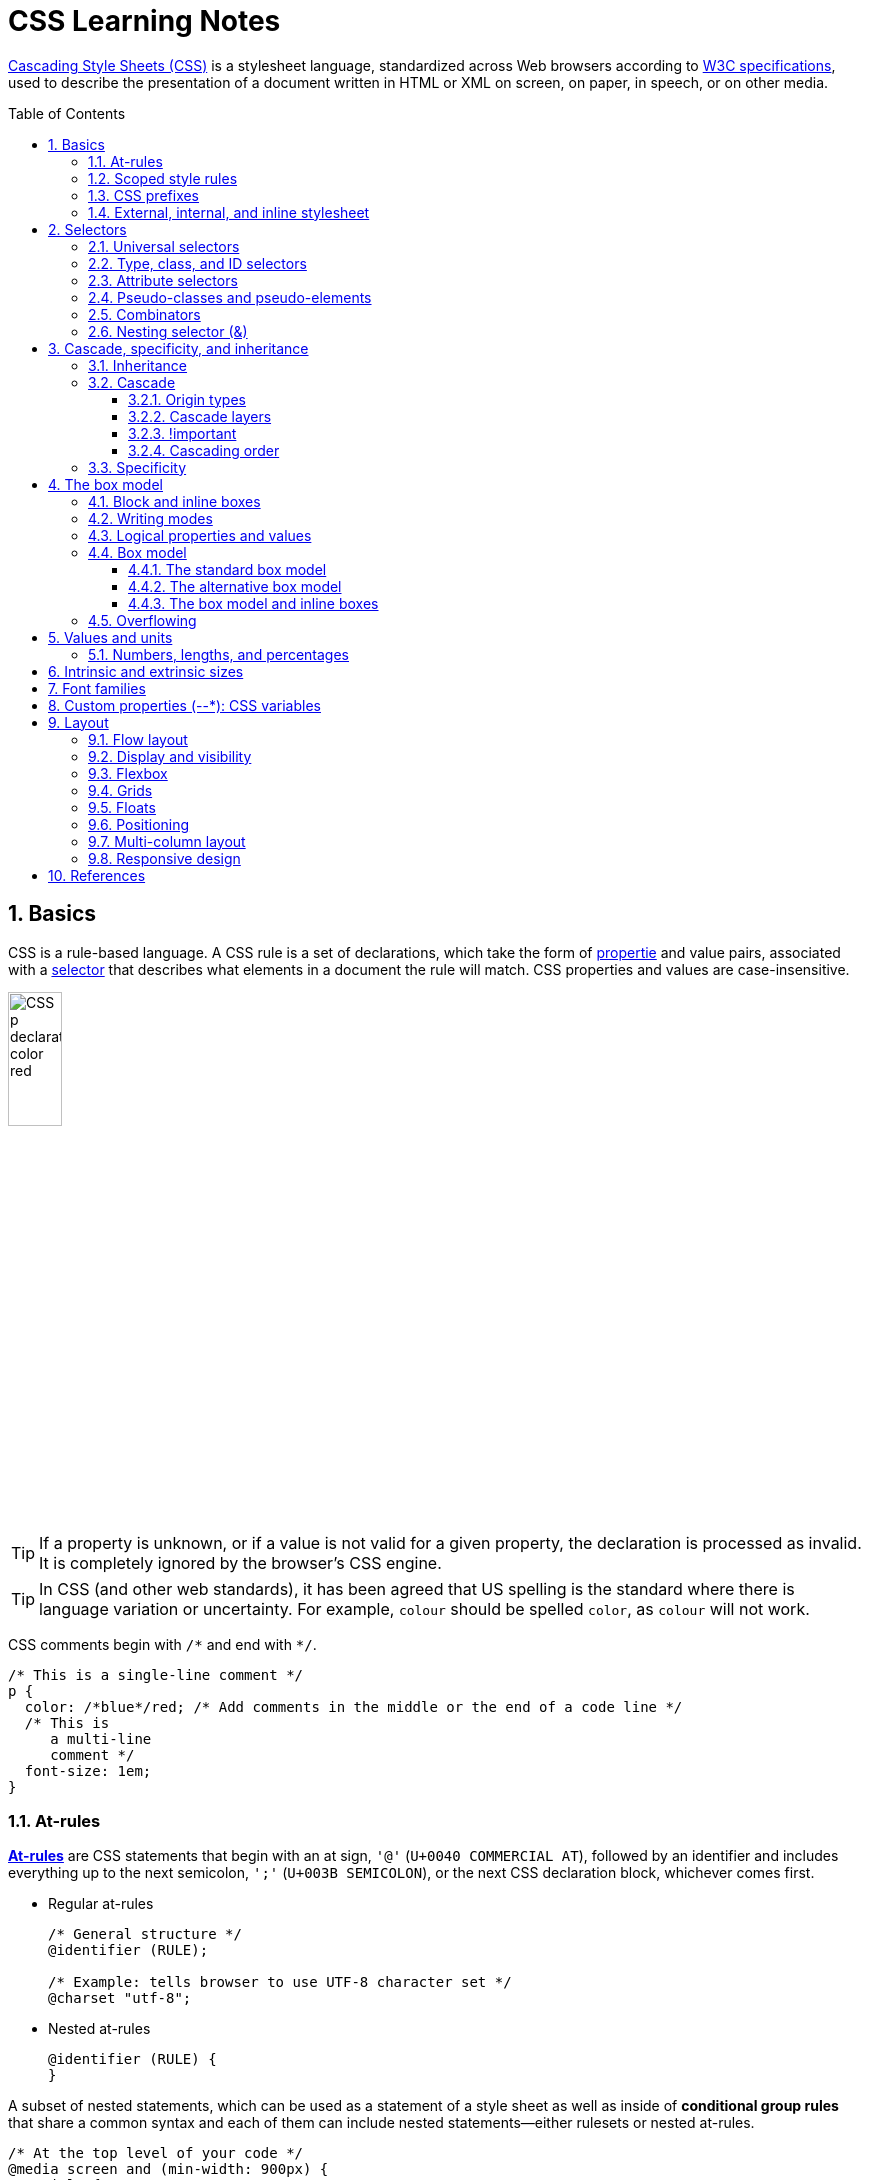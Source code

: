 = CSS Learning Notes
:page-layout: post
:page-categories: ['css']
:page-tags: ['css']
:page-date: 2024-04-26 14:09:38 +0800
:page-revdate: 2024-04-26 14:09:38 +0800
:toc: preamble
:toclevels: 4
:sectnums:
:sectnumlevels: 4

https://developer.mozilla.org/en-US/docs/Web/CSS[Cascading Style Sheets (CSS)] is a stylesheet language, standardized across Web browsers according to https://www.w3.org/Style/CSS/#specs[W3C specifications], used to describe the presentation of a document written in HTML or XML on screen, on paper, in speech, or on other media. 

== Basics

CSS is a rule-based language. A CSS rule is a set of declarations, which take the form of https://developer.mozilla.org/en-US/docs/Glossary/Property/CSS[propertie] and value pairs, associated with a https://developer.mozilla.org/en-US/docs/Glossary/CSS_Selector[selector] that describes what elements in a document the rule will match. CSS properties and values are case-insensitive.

image::https://developer.mozilla.org/en-US/docs/Learn/Getting_started_with_the_web/CSS_basics/css-declaration-small.png[CSS p declaration color red,25%,25%]

TIP: If a property is unknown, or if a value is not valid for a given property, the declaration is processed as invalid. It is completely ignored by the browser's CSS engine.

TIP: In CSS (and other web standards), it has been agreed that US spelling is the standard where there is language variation or uncertainty. For example, `colour` should be spelled `color`, as `colour` will not work.

CSS comments begin with `+/*+` and end with `+*/+`.

```css
/* This is a single-line comment */
p {
  color: /*blue*/red; /* Add comments in the middle or the end of a code line */
  /* This is
     a multi-line
     comment */
  font-size: 1em;
}
```

=== At-rules

:CSS-At-rule: https://developer.mozilla.org/en-US/docs/Web/CSS/At-rule

{CSS-At-rule}[*At-rules*] are CSS statements that begin with an at sign, `'@'` (`U+0040 COMMERCIAL AT`), followed by an identifier and includes everything up to the next semicolon, `';'` (`U+003B SEMICOLON`), or the next CSS declaration block, whichever comes first.

* Regular at-rules
+
```css
/* General structure */
@identifier (RULE);

/* Example: tells browser to use UTF-8 character set */
@charset "utf-8";
```

* Nested at-rules
+
```css
@identifier (RULE) {
}
```

A subset of nested statements, which can be used as a statement of a style sheet as well as inside of *conditional group rules* that share a common syntax and each of them can include nested statements—either rulesets or nested at-rules.

```css
/* At the top level of your code */
@media screen and (min-width: 900px) {
  article {
    padding: 1rem 3rem;
  }
}

/* Nested within another conditional at-rule */
@supports (display: flex) {
  @media screen and (min-width: 900px) {
    article {
      display: flex;
    }
  }
}
```

=== Scoped style rules

NOTE: The `@scope` at-rule is still https://developer.mozilla.org/en-US/docs/Web/CSS/@scope#browser_compatibility[incompatible in Mozilla Firefox].

:CSS-scope: https://developer.mozilla.org/en-US/docs/Web/CSS/@scope

The {CSS-scope}[`@scope`] at-rule contains *scoped style rules* and defines a scope in which to apply them to selected elements in specific DOM subtrees. `@scope` can be used in two ways:

* As a standalone CSS block including a prelude section that includes *scope root* and optional *scope limit* selectors that define the upper and lower bounds of the scope — commonly referred to as a *donut scope*. 
+
```css
@scope (scope root) to (scope limit) {
  rulesets
}
```

* As inline styles included inside a `<style>` element in the HTML, in which case the prelude is omitted, and the enclosed ruleset is automatically scoped to the `<style>` element's enclosing parent element. 
+
```css
<parent-element>
  <style>
    @scope {
      rulesets
    }
  </style>
</parent-element>
```

In the context of a `@scope` block, the `:scope` pseudo-class represents the scope root — it provides an easy way to apply styles to the scope root itself, from inside the scope:

```css
@scope (.feature) {
  :scope {
    background: rebeccapurple;
    color: antiquewhite;
    font-family: sans-serif;
  }
}
```

=== CSS prefixes

Browser vendors used to add https://developer.mozilla.org/en-US/docs/Glossary/Vendor_Prefix[prefixes] to experimental or nonstandard CSS properties.

* `-webkit-` (Chrome, Safari, newer versions of Opera and Edge, almost all iOS browsers including Firefox for iOS; basically, any WebKit or Chromium-based browser)

* `-moz-` (Firefox)

* `-o-` (old pre-WebKit versions of Opera)

* `-ms-` (Internet Explorer and Microsoft Edge, before Chromium)

=== External, internal, and inline stylesheet

image::https://developer.mozilla.org/en-US/docs/Learn/CSS/First_steps/How_CSS_works/rendering.svg[Rendering process overview,45%,45%]

* An *external stylesheet* contains CSS in a separate file with a `.css` extension inside the `<head>` HTML element, which is the most common and useful method of bringing CSS to a document.
+
```html
<!-- Inside a subdirectory called styles inside the current directory -->
<link rel="stylesheet" href="styles/style.css" />
<!-- Inside a subdirectory called general, which is in a subdirectory called 
     styles, inside the current directory -->
<link rel="stylesheet" href="styles/general/style.css" />
<!-- Go up one directory level, then inside a subdirectory called styles -->
<link rel="stylesheet" href="../styles/style.css" />
<!-- Remote URL links -->
<link rel="stylesheet" href="https://cdn.jsdelivr.net/npm/bootstrap@5.3.3/dist/css/bootstrap.min.css" 
       integrity="sha384-QWTKZyjpPEjISv5WaRU9OFeRpok6YctnYmDr5pNlyT2bRjXh0JMhjY6hW+ALEwIH" 
       crossorigin="anonymous" />
```
+
TIP: The `rel` stands for "relationship", and is one of the key features of the `<link>` element — the value denotes how the item being linked to is related to the containing document.


* An *internal stylesheet* resides within an HTML document inside a `<style>` element.
+
TIP: The `<style>` element [.line-through]#MUST?# be included inside the <head> of the document. In general, it is better to put the styles in external stylesheets and apply them using `<link>` elements.
+
```html
<!DOCTYPE html>
<html lang="en-GB">
  <head>
    <meta charset="utf-8" />
    <title>My CSS experiment</title>
    <style>
      h1 {
        color: blue;
        background-color: yellow;
        border: 1px solid black;
      }

      p {
        color: red;
      }
    </style>
  </head>
  <body>
    <h1>Hello World!</h1>
    <p>This is my first CSS example</p>
  </body>
</html>
```

* The *inline styles* are CSS declarations that affect a single HTML element, contained within a `style` attribute. 
+
NOTE: Note that it is recommended for styles to be defined in a separate file or files.
+
```html
<h1 style="color: blue; background-color: yellow; border: 1px solid black;">
  Hello World!
</h1>
<p style="color:red;">This is my first CSS example</p>
```

== Selectors

A CSS selector is a pattern of elements and other terms that tell the browser which HTML elements, _subject of the selector_, should be selected to have the CSS property values inside the rule applied to them. .

=== Universal selectors

:CSS-Universal_selectors: https://developer.mozilla.org/en-US/docs/Web/CSS/Universal_selectors

* The {CSS-Universal_selectors}[*universal selector*] is indicated by an asterisk (`*`). It selects everything in the document (or inside the parent element if it is being chained together with another element and a descendant combinator).
+
```css
/* A reset stylesheet to remove the margins on all elements. */
* {
  margin: 0;
}
```
+
```css
/* It is selecting any element which is the first-child of an <article> element, or
   the first-child of any descendant element of <article>. */
article *:first-child {
  font-weight: bold;
}
```

=== Type, class, and ID selectors

:CSS-Type_selectors: https://developer.mozilla.org/en-US/docs/Web/CSS/Type_selectors

* The {CSS-Type_selectors}[*type selector*] matches elements by node name, which is sometimes referred to as a _tag name selector_ or _element selector_ because it selects an HTML tag/element in the document. 
+
```css
span {
  background-color: yellow;
}

strong, em {
  color: rebeccapurple;
}
```

:CSS-Class_selectors: https://developer.mozilla.org/en-US/docs/Web/CSS/Class_selectors

* The {CSS-Class_selectors}[*class selector*] matches elements based on the contents of their `class` attribute.
+
```css
/* Note that the following class selector */
.class_name { /* style properties */ }

/* is equivalent to the following attribute selector */
[class~=class_name] { /* style properties */ }
```
+
```css
/* All elements with class="spacious" */
.spacious {
  margin: 2em;
}

/* All <li> elements with class="spacious" */
li.spacious {
  margin: 2em;
}

/* All <li> elements with a class list that includes both "spacious" and "elegant" */
/* For example, class="elegant retro spacious" */
li.spacious.elegant {
  margin: 2em;
}
```

:CSS-ID_selectors: https://developer.mozilla.org/en-US/docs/Web/CSS/ID_selectors

* The {CSS-ID_selectors}[*ID selector*] matches an element based on the value of the element's `id` attribute which is _case-sensitive_.
+
```css
/* Note that syntactically (but not specificity-wise), the following ID selector */
#id_value { /* style properties */ }

/* is equivalent to the following attribute selector */
[id=id_value] { /* style properties */ }
```
+
```css
/* The element with id="demo" */
#demo {
  border: red 2px solid;
}
```
+
TIP: Using the same ID multiple times in a document may appear to work for styling purposes, but don't do this. It results in invalid code, and will cause strange behavior in many places.

=== Attribute selectors

:CSS-Attribute_selectors: https://developer.mozilla.org/en-US/docs/Web/CSS/Attribute_selectors

The {CSS-Attribute_selectors}[*attribute selector*] matches elements based on the element having a given attribute explicitly set, with options for defining an attribute value or substring value match.

* The *presence and value selectors* enable the selection of an element based on the presence of an attribute alone (for example `href`), or on various different matches against the value of the attribute.
+
[%header,cols="1,3,5"]
|===

|Selector
|Example
|Description

|`[attr]`
|`a[title]`
|Matches elements with an _attr_ attribute (whose name is the value in square brackets).

|`[attr=value]`
|`a[href="https://example.com"]`
|Matches elements with an _attr_ attribute whose value is exactly _value_ — the string inside the quotes.

|`[attr~=value]`
|`p[class~="special"]`
|Matches elements with an _attr_ attribute whose value is exactly _value_, or contains _value_ in its (space separated) list of values.

|`[attr\|=value]`
|`div[lang\|="zh"]`
|Matches elements with an _attr_ attribute whose value is exactly _value_ or begins with _value_ immediately followed by a hyphen.

|===

* The *substring matching selectors* allow for more advanced matching of substrings inside the value of a attribute. 
+
[cols="1,1,5"]
|===
| Selector | Example | Description

| `[attr^=value]` | `li[class^="box-"]` | Matches elements with an _attr_ attribute, whose value begins with _value_.

| `[attr$=value]` | `li[class$="-box"]` | Matches elements with an _attr_ attribute whose value ends with _value_.

| `[attr*=value]` | `li[class*="box"]`  | Matches elements with an _attr_ attribute whose value contains _value_ anywhere within the string.
|===
+
TIP: To match attribute values case-insensitively, use the value `i` before the closing bracket.
+
._Example_
[%collapsible]
====
```css
li[class^="a"] {
  background-color: yellow;
}

li[class^="a" i] {
  color: red;
}
```

```html
<h1>Case-insensitivity</h1>
<ul>
  <li class="a">Item 1</li>
  <li class="A">Item 2</li>
  <li class="Ab">Item 3</li>
</ul>
```

++++
<div class="attribute-selectors case-insensitivity">
  <style>
    .attribute-selectors.case-insensitivity {
      all: initial;

      li[class^="a"] {
        background-color: yellow;
      }

      li[class^="a" i] {
        color: red;
      }
    }
  </style>

  <h1>Case-insensitivity</h1>
  <ul>
    <li class="a">Item 1</li>
    <li class="A">Item 2</li>
    <li class="Ab">Item 3</li>
  </ul>
</div>
++++
====

=== Pseudo-classes and pseudo-elements

:CSS-Pseudo-classes: https://developer.mozilla.org/en-US/docs/Web/CSS/Pseudo-classes

* A {CSS-Pseudo-classes}[*pseudo-class*] is a selector that selects elements that are in a specific *state*, e.g. they are the first element of their type, or they are being hovered over by the mouse pointer.

** Pseudo-classes are keywords that start with a colon `:`. For example, both `:first-child` and `:hover` are pseudo-classes.
+
```css
/* target the first paragraph child element in all article. */
article p:first-child {
  font-size: 120%;
  font-weight: bold;
}
```

** It is valid to write pseudo-classes and elements without any element selector preceding them.
+
In the example above, write `:first-child` and the rule would apply to any element that is the first child of an `<article>` element, not just a paragraph first child — `:first-child` is equivalent to `*:first-child`.
+
```css
article :first-child {
  font-size: 120%;
  font-weight: bold;
}
```
+
```css
article *:first-child {
  font-size: 120%;
  font-weight: bold;
}
```

** The *user-action pseudo-classes*, sometimes referred to as *dynamic pseudo-classes*, act as if a class had been added to the element when the user interacts with it.
+
._Example_
[%collapsible]
====
```css
a:link, a:visited {
  color: rebeccapurple;
  font-weight: bold;
}

a:hover {
  color: hotpink;
}
```

```html
<p><a href="">Hover over me</a></p>
```

++++
<div class="pseudo-classes user-action">
  <style>
    .pseudo-classes.user-action {
      all: initial;

      a:link,
      a:visited {
        color: rebeccapurple;
        font-weight: bold;
      }

      a:hover {
        color: hotpink;
      }
    }
  </style>
  <p><a href="">Hover over me</a></p>
</div>
++++
====

:CSS-Pseudo-elements: https://developer.mozilla.org/en-US/docs/Web/CSS/Pseudo-elements

* {CSS-Pseudo-elements}[*Pseudo-elements*] behave in a similar way. However, they act as if a whole new HTML element is added into the markup, rather than applying a class to existing elements.
+
TIP: Some early pseudo-elements used the single colon syntax. Modern browsers support the early pseudo-elements with single- or double-colon syntax for backwards compatibility.

** Pseudo-elements start with a double colon `::`. For example, both the `::fist-line`, and `::before` are pseudo-elements.
+
._Example_
[%collapsible]
====
```css
/* select the first line of a paragraph of an article */
article p::first-line {
  font-size: 120%;
  color: red;
}
```

++++
<div class="pseudo-elements">
  <style>
    .pseudo-elements {
      all: initial;

      article p::first-line {
        font-size: 120%;
        color: red;
      }
    }
  </style>
  <article>
    <p>Veggies es bonus vobis, proinde vos postulo essum magis kohlrabi welsh onion daikon amaranth tatsoi tomatillo
      melon azuki bean garlic.</p>

    <p>Gumbo beet greens corn soko endive gumbo gourd. Parsley shallot courgette tatsoi pea sprouts fava bean collard
      greens dandelion okra wakame tomato. Dandelion cucumber earthnut pea peanut soko zucchini.</p>
  </article>
</div>
++++
====

** Combining pseudo-classes and pseudo-elements
+
```css
/*  make the first line of the first paragraph bold */
article p:first-child::first-line {
  font-size: 120%;
  font-weight: bold;
}
```

:CSS-before: https://developer.mozilla.org/en-US/docs/Web/CSS/::before
:CSS-after: https://developer.mozilla.org/en-US/docs/Web/CSS/::after
** The {CSS-before}[`::before`] and {CSS-after}[`::after`] are a couple of special pseudo-elements as the first and the last child of the selected element, which are used along with the https://developer.mozilla.org/en-US/docs/Web/CSS/content[content] property to insert content into the document using CSS.
+
._Example_
[%collapsible]
====
```css
.topic-weather::before {
  content: '⛅ ';
}

.topic-weather::after {
  content: " ➥";
}

.topic-hot::before {
  content: url('https://interactive-examples.mdn.mozilla.net/media/examples/fire.png');
  margin-right: 6px;
}
```

```html
<p class="topic-weather">Weather for Today: Heat, violent storms and twisters</p>
<p class="topic-hot">Trending Article: Must-watch videos of the week</p>
```

++++
<div class="pseudo-elements after before">
  <style>
    .pseudo-elements.after.before {
      all: initial;

      .topic-weather {
        &::before {
          content: '⛅ ';
        }

        &::after {
          content: " ➥";
        }
      }

      .topic-hot::before {
        content: url('https://interactive-examples.mdn.mozilla.net/media/examples/fire.png');
        margin-right: 6px;
      }
    }
  </style>
  <p class="topic-weather">Weather for Today: Heat, violent storms and twisters</p>
  <p class="topic-hot">Trending Article: Must-watch videos of the week</p>
</div>
++++
====

=== Combinators

:CSS-Descendant_combinator: https://developer.mozilla.org/en-US/docs/Web/CSS/Descendant_combinator

* The {CSS-Descendant_combinator}[*descendant combinator*] — typically represented by a single space (`" "`) character — combines two selectors such that elements matched by the second selector are selected if they have an ancestor (parent, parent's parent, parent's parent's parent, etc.) element matching the first selector. Selectors that utilize a descendant combinator are called _descendant selectors_.
+
```css
body article p { /* */ }
```

:CSS-Child_combinator: https://developer.mozilla.org/en-US/docs/Web/CSS/Child_combinator

* The {CSS-Child_combinator}[*child combinator*] (`>`) is placed between two CSS selectors. It matches only those elements matched by the second selector that are the *direct children* of elements matched by the first. Descendant elements further down the hierarchy don't match.
+
```css
/* select only <p> elements that are direct children of <article> elements */
article > p { /* */ }
```

:CSS-Next-sibling_combinator: https://developer.mozilla.org/en-US/docs/Web/CSS/Next-sibling_combinator

* The {CSS-Next-sibling_combinator}[*next-sibling combinator*] (`+`) is placed between two CSS selectors. It matches only those elements matched by the second selector that are the next sibling element of the first selector.
+
```css
/*  select all <img> elements that are immediately preceded by a <p> element */
p + img { /* */ }
```
+
._Example_
[%collapsible]
====
```css
h1 + p {
  font-weight: bold;
  background-color: #333;
  color: #fff;
  padding: .5em;
}
```

```html
<article>
  <h1>A heading</h1>
  <p>I am a paragraph.</p>
  <div>I am a div</div>
  <p>I am another paragraph.</p>
</article>
```

++++
<div class="next-sibling_combinator">
  <style>
    .next-sibling_combinator {
      all: initial;

      h1+p {
        font-weight: bold;
        background-color: #333;
        color: #fff;
        padding: .5em;
      }
    }
  </style>
  <article>
    <h1>A heading</h1>
    <p>I am a paragraph.</p>
    <div>I am a div</div>
    <p>I am another paragraph.</p>
  </article>
</div>
++++
====

:CSS-Subsequent-sibling_combinator: https://developer.mozilla.org/en-US/docs/Web/CSS/Subsequent-sibling_combinator

* The {CSS-Subsequent-sibling_combinator}[*subsequent-sibling combinator*] (`~`) are used to select siblings of an element even if they are NOT directly adjacent.
+
```css
/* select all <img> elements that come anywhere after <p> elements */
p ~ img { /* */ }
```
+
._Example_
[%collapsible]
====
```css
h1 ~ p {
  font-weight: bold;
  background-color: #333;
  color: #fff;
  padding: .5em;
}
```

```html
<article>
  <h1>A heading</h1>
  <p>I am a paragraph.</p>
  <div>I am a div</div>
  <p>I am another paragraph.</p>
</article>
```

++++
<div class="subsequent-sibling_combinator">
  <style>
    .subsequent-sibling_combinator {
      all: initial;

      h1~p {
        font-weight: bold;
        background-color: #333;
        color: #fff;
        padding: .5em;
      }
    }
  </style>
  <article>
    <h1>A heading</h1>
    <p>I am a paragraph.</p>
    <div>I am a div</div>
    <p>I am another paragraph.</p>
  </article>
</div>
++++
====

:CSS-Selector_list: https://developer.mozilla.org/en-US/docs/Web/CSS/Selector_list

* The {CSS-Selector_list}[*selector list*] (`,`), a comma-separated list of selectors, selects all the matching nodes.

** When multiple selectors share the same declarations, they can be grouped together into a comma-separated list.
+
```css
span {
  border: red 2px solid;
}
div {
  border: red 2px solid;
}

/* are equivalent to */

span, div {
  border: red 2px solid;
}

```

** Selector lists can also be passed as parameters to some functional CSS pseudo-classes.
+
```css
:is(span, div) {
  border: red 2px solid;
}
```

** When a selector list contains an invalid selector, the entire style block is ignored.
+
```css
h1, h2:invalid-pseudo, h3 {
  color: blue;
}
```

=== Nesting selector (&)

:CSS-Nesting_selector: https://developer.mozilla.org/en-US/docs/Web/CSS/Nesting_selector

* The {CSS-Nesting_selector}[*`&` nesting selector*] explicitly states the relationship between parent and child rules when using https://developer.mozilla.org/en-US/docs/Web/CSS/CSS_nesting[CSS nesting], and makes the nested child rule selectors relative to the parent element.
+
```css
parentRule {
  /* parent rule style properties */
  & childRule {
    /* child rule style properties */
  }
}
```

* Without the `&` nesting selector, whitespace is added, and the child rule selector selects child elements.
+
```css
.parent-rule {
  /* parent rule properties */
  .child-rule {
    /* child rule properties */
  }
}

/* the browser parses the above nested rules as shown below */
.parent-rule {
  /* parent rule style properties */
}

.parent-rule .child-rule {
  /* style properties for .child-rule descendants for .parent-rule ancestors */
}
```

* With the `&` nesting selector added with no whitespace.
+
```css
.parent-rule {
  /* parent rule properties */
  &:hover {
    /* child rule properties */
  }
}

/* the browser parses the above nested rules as shown below */
.parent-rule {
  /* parent rule properties */
}

.parent-rule:hover {
  /* child rule properties */
}
```

* The `&` nesting selector can also be appended to reverse the context of the rules.
+
```css
.card {
  /* .card styles */
  .featured & {
    /* .featured .card styles */
  }
}

/* the browser parses above nested rules as */
.card {
  /* .card styles */
}

.featured .card {
  /* .featured .card styles */
}
```

* CSS Combinators can be used with or without the `&` nesting selector.
+
```css
/* the & nesting selector is not required, but recommended */
p {
  & ~ img {
  }
}

/* the browser parses above nested rules as */
p ~ img {
}
```
+
[%collapsible]
====
```html
<div class="nesting-selector">
  <style>
    .nesting-selector {
      .example {
        font-family: system-ui;
        font-size: 1.2rem;

        &>a {
          color: tomato;

          &:hover,
          &:focus {
            color: ivory;
            background-color: tomato;
          }
        }
      }
    }
  </style>

  <p class="example">
    This paragraph <a href="#">contains a link</a>, try hovering or focusing it.
  </p>
</div>
```

++++
<div class="nesting-selector">
  <style>
    .nesting-selector {
      .example {
        font-family: system-ui;
        font-size: 1.2rem;

        &>a {
          color: tomato;

          &:hover,
          &:focus {
            color: ivory;
            background-color: tomato;
          }
        }
      }
    }
  </style>

  <p class="example">
    This paragraph <a href="#">contains a link</a>, try hovering or focusing it.
  </p>
</div>
++++
====

== Cascade, specificity, and inheritance

=== Inheritance

:CSS-Inheritance: https://developer.mozilla.org/en-US/docs/Web/CSS/Inheritance
:CSS-computed_value: https://developer.mozilla.org/en-US/docs/Web/CSS/computed_value
:CSS-initial_value: https://developer.mozilla.org/en-US/docs/Web/CSS/initial_value
:CSS-inherit: https://developer.mozilla.org/en-US/docs/Web/CSS/inherit
:CSS-all: https://developer.mozilla.org/en-US/docs/Web/CSS/all

In CSS, {CSS-Inheritance}[*inheritance*] controls what happens when no value is specified for a property on an element.

* When no value for an *inherited property* has been specified on an element, the element gets the {CSS-computed_value}[computed value] of that property on its parent element.

* When no value for a *non-inherited property* has been specified on an element, the element gets the {CSS-initial_value}[initial value] of that property.

* The {CSS-inherit}[*inherit*] keyword allows authors to explicitly specify inheritance. It works on both inherited and non-inherited properties.

* The {CSS-all}[`all`] shorthand property resets all of an element's properties except `unicode-bidi`, `direction`, and CSS Custom Properties.
+
It can set properties to their initial or inherited values, or to the values specified in another cascade layer or stylesheet origin.
+
[%collapsible]
====
```html
<style>
  div.inherit p {
    all: revert;
    font-size: 1rem;
    color: green;
    border: medium solid;
    width: 50%;
  }

  div.inherit p em.inherit {
    border: inherit;
  }
</style>

<div class="inherit">
  <p>This paragraph has <em>emphasized text</em> in it.</p>
  <p>This paragraph has <em class="inherit">emphasized text</em> in it.</p>
</div>
```

++++
<style>
  div.inherit p {
    all: revert;
    font-size: 1rem;
    color: green;
    border: medium solid;
    width: 50%;
  }

  div.inherit p em.inherit {
    border: inherit;
  }
</style>

<div class="inherit">
  <p>This paragraph has <em>emphasized text</em> in it.</p>
  <p>This paragraph has <em class="inherit">emphasized text</em> in it.</p>
</div>
++++
====

=== Cascade

:CSS-Cascade: https://developer.mozilla.org/en-US/docs/Web/CSS/Cascade
:CSS-Cascade-origin_types: https://developer.mozilla.org/en-US/docs/Web/CSS/Cascade#origin_types
:CSS-layer: https://developer.mozilla.org/en-US/docs/Web/CSS/@layer
:CSS-scope: https://developer.mozilla.org/en-US/docs/Web/CSS/@scope
:CSS-Specificity: https://developer.mozilla.org/en-US/docs/Web/CSS/Specificity

The {CSS-Cascade}[*cascade*] is an algorithm that defines how user agents combine property values originating from different sources.

* The cascade defines the origin and layer that takes precedence when declarations in more than one {CSS-Cascade-origin_types}[origin], {CSS-layer}[cascade layer], or {CSS-scope}[@scope] block set a value for a property on an element.

* The cascade lies at the core of CSS, as emphasized by the name: *Cascading* Style Sheets.

* When a *selector* matches an element, the property value from the origin with the highest precedence gets applied, even if the selector from a lower precedence origin or layer has greater {CSS-Specificity}[specificity].

==== Origin types

CSS declarations come from different *origin types*: _User-agent stylesheets_, _Author stylesheets_, and _User stylesheets_.

* User-agents, or browsers, have basic *user-agent stylesheets* that give default styles to any document.

* Web developers defines the styles using one or more linked or imported stylesheets, `<style>` blocks, and inline styles defined with the `style` attribute, which are named *author stylesheets*.

* In most browsers, the user (or reader) of the website can choose to override styles using a custom *user stylesheet* designed to tailor the experience to the user's wishes.

==== Cascade layers

The {CSS-layer}[`@layer`] CSS at-rule is used to declare a cascade layer and can also be used to define the order of precedence in case of multiple cascade layers.

```css
/* create a named cascade layer with the CSS rules */
@layer layer-name {rules}
/* create one or multiple named cascade layers without assigning any styles */
@layer layer-name;
/* the last layer to be listed will win if declarations are found in multiple layers. */
@layer layer-name, layer-name, layer-name;
/* create an anonymous cascade layer */
@layer {rules}
/* create a cascade layer is by using @import. */
@import url layer(layer-name);
```

* Rules within a cascade layer cascade together, giving more control over the cascade to web developers.

* Any styles not in a layer are gathered together and placed into a single *anonymous layer* that comes after all the declared layers, named and anonymous.

* Any styles declared outside of a layer are treated as being part of an anonymous last declared layer, and will override styles declared in a layer, regardless of specificity.

```css
@layer base, special;

@layer special {
  .item {
    color: rebeccapurple;
  }
}

@layer base {
  .item {
    color: green;
    border: 5px solid green;
    font-size: 1.3em;
    padding: 0.5em;
  }
}
```

==== !important

:CSS-important: https://developer.mozilla.org/en-US/docs/Web/CSS/important

A `!` delimiter followed by the `important` keyword marks the declaration as {CSS-important}[*important*]. A declaration that is not _important_ is called *normal*. When a declaration is important, the cascade origin and layer orders are reversed.

```css
selector {
  property: value; /* normal declaration */
  property: value !important; /* important declaration (preferred) */
  property: value ! important; /* important declaration (not preferred) */
}
```

WARNING: Avoid using `!important` to override specificity.

==== Cascading order

The *cascade order* is based on origin type, and within each origin type, the cascade is based on the declaration order of cascade layers within that type.

The following steps apply to the cascading algorithm:

* *Relevance*: It first filters all the rules from the different sources to keep only the rules that apply to a given element.

* *Origin and importance*: Then it sorts these rules according to their importance, that is, whether or not they are followed by `!important`, and by their origin. Ignoring layers for the moment, the cascade order is as follows:
+
[%header,cols="3,4,3"]
|===

|Order (low to high)
|Origin
|Importance

|1
|user-agent (browser)
|normal

|2
|user
|normal

|3
|author (developer)
|normal

|4
|CSS `@keyframe` animations
|

|5
|author (developer)
|`!important`

|6
|user
|`!important`

|7
|user-agent (browser)
|`!important`

|8
|CSS transitions
|
|===

* *Specificity*: In case of equality with an origin, the specificity of a rule is considered to choose one value or another. The specificity of the selectors are compared, and the declaration with the highest specificity wins.

* *Scoping proximity*: When two selectors in the origin layer with precedence have the same specificity, the property value within scoped rules with the smallest number of hops up the DOM hierarchy to the scope root wins.

* *Order of appearance*: In the origin with precedence, if there are competing values for a property that are in style block matching selectors of equal specificity and scoping proximity, the last declaration in the style order is applied.

=== Specificity

{CSS-Specificity}[*Specificity*] is the algorithm used by browsers to determine the CSS declaration that is the most relevant to an element, which in turn, determines the property value to apply to the element. The specificity algorithm calculates the weight of a CSS selector to determine which rule from competing CSS declarations gets applied to an element.

== The box model

Everything in CSS has a box around it, and understanding these boxes is key to being able to create more complex layouts with CSS, or to align items with other items.

=== Block and inline boxes

In CSS boxes generally fit into the categories of *block boxes* and *inline boxes*, and have an *inner display* type and an *outer display* type.

TIP: Boxes have an *inner display* type, which dictates how elements inside that box are laid out, like `display: flex;`.

If a box has an *outer display* type of `block`, then:

* The box will break onto a new line.
* The `width` and `height` properties are respected.
* Padding, margin and border will cause other elements to be pushed away from the box.
* If `width` is not specified, the box will extend in the inline direction to fill the space available in its container. In most cases, the box will become as wide as its container, filling up 100% of the space available.
* HTML elements, such as `<h1>` and `<p>`, use block as their outer display type by default.

If a box has an *outer display* type of `inline`, then:

* The box will NOT break onto a new line.
* The `width` and `height` properties will NOT apply.
* Top and bottom padding, margins, and borders will apply but will NOT cause other inline boxes to move away from the box.
* Left and right padding, margins, and borders will apply and will cause other inline boxes to move away from the box.
* HTML elements, such as `<a>`, `<span>`, `<em>` and `<strong>` use inline as their outer display type by default.

=== Writing modes

:CSS-writing-mode: https://developer.mozilla.org/en-US/docs/Web/CSS/writing-mode

The {CSS-writing-mode}[writing-mode] property sets whether lines of text are laid out horizontally or vertically, as well as the direction in which blocks progress. When set for an entire document, it should be set on the root element (`html` element for HTML documents).

```css
/* For `ltr` scripts, content flows horizontally from left to right.
   For `rtl` scripts, content flows horizontally from right to left.
   The next horizontal line is positioned below the previous line. */
writing-mode: horizontal-tb;
/* For `ltr` scripts, content flows vertically from top to bottom, and the
   next vertical line is positioned to the left of the previous line.
   For `rtl` scripts, content flows vertically from bottom to top, and the
   next vertical line is positioned to the right of the previous line. */
writing-mode: vertical-rl;
/* For `ltr` scripts, content flows vertically from top to bottom, and the
   next vertical line is positioned to the right of the previous line.
   For `rtl` scripts, content flows vertically from bottom to top, and the
   next vertical line is positioned to the left of the previous line. */
writing-mode: vertical-lr;
```

._Example_
[%collapsible]
====
```html
<style>
div.writing-mode {
  writing-mode: vertical-rl;
}
</style>
<div class='writing-mode'>
<p>歸園田居·其三</p>
<p>魏晉·陶淵明</p>
<p>種豆南山下，草盛豆苗稀。</p>
<p>晨興理荒穢，帶月荷鋤歸。</p>
<p>道狹草木長，夕露沾我衣。</p>
<p>衣沾不足惜，但使願無違。</p>
</div>
```

++++
<style>
div.writing-mode {
  writing-mode: vertical-rl;
}
</style>
<div class='writing-mode'>
<p>歸園田居·其三</p>
<p>魏晉·陶淵明</p>
<p>種豆南山下，草盛豆苗稀。</p>
<p>晨興理荒穢，帶月荷鋤歸。</p>
<p>道狹草木長，夕露沾我衣。</p>
<p>衣沾不足惜，但使願無違。</p>
</div>
++++
====

=== Logical properties and values

:CSS-CSS_logical_properties_and_values: https://developer.mozilla.org/en-US/docs/Web/CSS/CSS_logical_properties_and_values
:CSS-writing-mode: https://developer.mozilla.org/en-US/docs/Web/CSS/writing-mode

{CSS-CSS_logical_properties_and_values}[CSS logical properties and values] module introduces logical properties and values that provide the ability to control layout through logical, rather than physical, direction and dimension mappings.

* The *Block* dimension perpendicular to the flow of text within a line, i.e., the vertical dimension in horizontal {CSS-writing-mode}[writing modes], and the horizontal dimension in vertical {CSS-writing-mode}[writing modes]. For standard English text, it is the vertical dimension.

* The *Inline* dimension parallel to the flow of text within a line, i.e., the horizontal dimension in horizontal {CSS-writing-mode}[writing modes], and the vertical dimension in vertical {CSS-writing-mode}[writing modes]. For standard English text, it is the horizontal dimension.

*Block and inline sizes*

Logical properties and values use the abstract terms `block` and `inline` to describe the direction in which they flow.

* The https://developer.mozilla.org/en-US/docs/Web/CSS/inline-size[`inline-size`] property defines the horizontal or vertical size of an element's block, depending on its writing mode. It corresponds to either the `width` or the `height` property, depending on the value of `writing-mode`.
+
If the writing mode is vertically oriented, the value of `inline-size` relates to the `height` of the element; otherwise, it relates to the `width` of the element.
+
.Showing the block and inline axis for a horizontal writing mode.
image::https://developer.mozilla.org/en-US/docs/Learn/CSS/Building_blocks/Handling_different_text_directions/horizontal-tb.png[Showing the block and inline axis for a horizontal writing mode.,30%,30%]

* The https://developer.mozilla.org/en-US/docs/Web/CSS/block-size[`block-size`] property defines the horizontal or vertical size of an element's block, depending on its writing mode. It corresponds to either the `width` or the `height` property, depending on the value of `writing-mode`.
+
If the writing mode is vertically oriented, the value of `block-size` relates to the `width` of the element; otherwise, it relates to the `height` of the element.
+
.Showing the block and inline axis for a vertical writing mode.
image::https://developer.mozilla.org/en-US/docs/Learn/CSS/Building_blocks/Handling_different_text_directions/vertical.png["Showing the block and inline axis for a vertical writing mode.",20%,20%]

* Properties that accept physical values (`top`, `bottom`, `left`, `right`) now also accept flow-relative logical values (`block-start`, `block-end`, `inline-start`, `inline-end`).

=== Box model

The CSS box model as a whole applies to block boxes and defines how the different parts of a box — margin, border, padding, and content — work together to create a box.

TIP: To add complexity, there is a *standard* and an *alternate* box model. By default, browsers use the standard box model.

image::https://developer.mozilla.org/en-US/docs/Learn/CSS/Building_blocks/The_box_model/box-model.png[Diagram of the box model,25%,25%]

* *Content area*: The area where the content is displayed; size it using properties like `inline-size` and `block-size` or `width` and `height`.

* *Padding area*: The padding sits around the content as white space; size it using `padding` and related properties.

* *Border area*: The border wraps the content and any padding; size it using `border` and related properties.

* *Margin area*: The margin is the outermost layer, wrapping the content, padding, and border as whitespace between this box and other elements; size it using `margin` and related properties.

==== The standard box model

* In the *standard box model*, if set `inline-size` and `block-size` (or `width` and `height`) property values on a box, these values define the `inline-size` and `block-size` (`width` and `height` in horizontal languages) of the *content box*.
+
--
** Any padding and borders are then added to those dimensions to get the total size taken up by the box.
--
+
```css
.box {
  width: 350px;
  height: 150px;
  margin: 10px;
  padding: 25px;
  border: 5px solid black;
}
```
+
.The actual space taken up by the box will be 410px wide (350 + 25 + 25 + 5 + 5) and 210px high (150 + 25 + 25 + 5 + 5).
image::https://developer.mozilla.org/en-US/docs/Learn/CSS/Building_blocks/The_box_model/standard-box-model.png["Showing the size of the box when the standard box model is being used.",25%,25%]
+
TIP: The margin is not counted towards the actual size of the box — sure, it affects the total space that the box will take up on the page, but only the space outside the box. The box's area stops at the border — it does not extend into the margin.

==== The alternative box model

* In the *alternative box model*, aka *Internet Explorer box model*, any width is the width of the visible box on the page.

** The content area width is that width minus the width for the padding and border.

** No need to add up the border and padding to get the real size of the box.

:CSS-box-sizing: https://developer.mozilla.org/en-US/docs/Web/CSS/box-sizing

* The {CSS-box-sizing}[`box-sizing`] property sets how the total width and height of an element is calculated.
+
```css
/* The width and height properties include the content, padding, and border, but
   do not include the margin. Note that padding and border will be inside of the box.
*/
box-sizing: border-box; /* alternative box model, or Internet Explorer box model */

/* The width and height properties include the content, but
   does not include the padding, border, or margin.
*/
box-sizing: content-box; /* standard box model */
```

* To turn on the alternative box model for an element, set `box-sizing: border-box` on it:
+
```css
.box {
  width: 350px;
  inline-size: 350px;
  height: 150px;
  block-size: 150px;
  margin: 10px;
  padding: 25px;
  border: 5px solid black;
  box-sizing: border-box; /* turn on the alternative box model */
}
```
+
.Now, the actual space taken up by the box will be 350px in the inline direction and 150px in the block direction.
image::https://developer.mozilla.org/en-US/docs/Learn/CSS/Building_blocks/The_box_model/alternate-box-model.png["Showing the size of the box when the alternate box model is being used.",25%,25%]

* To use the alternative box model for all elements (which is a common choice among developers), set the `box-sizing` property on the `<html>` element and set all other elements to inherit that value:
+
```css
html {
  box-sizing: border-box;
}

*,
*::before,
*::after {
  box-sizing: inherit;
}
```

==== The box model and inline boxes

An element, such as `<span>`, with `display: inline-block` does a subset of the block things, NOT, however, break onto a new line.

* The `width` and `height` properties are respected.

* `padding`, `margin`, and `border` will cause other elements to be pushed away from the box.
+
._Example_
[%collapsible]
====
```html
<div class="box-model inline-box">
  <style>
    .box-model.inline-box {
      all: initial;

      span {
        vertical-align: middle;
        background-color: pink;
        border: 1px dashed red;
        height: 4lh;
        padding: 10px;
        margin: 10px;

        &.inline-block {
          display: inline-block;
        }
      }
    }
  </style>
  <p><span>あなたが教えてくれた,</span><span class="inline-block">夜にひそむやさしさ</span></p>
</div>
```

++++
<div class="box-model inline-box">
  <style>
    .box-model.inline-box {
      all: initial;

      span {
        vertical-align: middle;
        background-color: pink;
        border: 1px dashed red;
        height: 4lh;
        padding: 10px;
        margin: 10px;

        &.inline-block {
          display: inline-block;
        }
      }
    }
  </style>
  <p><span>あなたが教えてくれた,</span><span class="inline-block">夜にひそむやさしさ</span></p>
</div>
++++
====

=== Overflowing

Everything in CSS is a box, and the size can be constrained by assigning values of `width` and `height` (or `inline-size` and `block-size`). Overflow happens when there is too much content to fit in a box.

TIP: Wherever possible, CSS does not hide content and try to avoid data loss. 

:CSS-overflow-x: https://developer.mozilla.org/en-US/docs/Web/CSS/overflow-x
:CSS-overflow-y: https://developer.mozilla.org/en-US/docs/Web/CSS/overflow-y
:CSS-overflow: https://developer.mozilla.org/en-US/docs/Web/CSS/overflow

* The {CSS-overflow-x}[`overflow-x`] property sets what shows when content overflows a block-level element's left and right edges, which may be nothing, a scroll bar, or the overflow content.

* The {CSS-overflow-y}[`overflow-y`] property sets what shows when content overflows a block-level element's top and bottom edges, which may be nothing, a scroll bar, or the overflow content.

* The {CSS-overflow}[`overflow`] shorthand property sets the desired behavior when content does not fit in the parent element box (overflows) in the horizontal (`overflow-x`) and/or vertical (`overflow-y`) direction.
+
```css
/* Overflow content is not clipped and may be visible outside the element's padding box.
   The element box is not a scroll container.
   This is the default value of the overflow property. */
overflow: visible;
/* Overflow content is clipped at the element's padding box.
   There are no scroll bars, and the clipped content is not visible, but the content still exists. */
overflow: hidden;
overflow: clip;
/* Overflow content is clipped at the element's padding box, and
   overflow content can be scrolled into view using scroll bars.
   User agents display scroll bars in both horizontal and
   vertical directions if only one value is set, whether or not
   any content is overflowing or clipped. */
overflow: scroll;
/* Overflow content is clipped at the element's padding box, and
   overflow content can be scrolled into view.
   Unlike scroll, user agents display scroll bars only if
   the content is overflowing and hide scroll bars by default. */
overflow: auto;
overflow: hidden visible;
```

:CSS-overflow-wrap: https://developer.mozilla.org/en-US/docs/Web/CSS/overflow-wrap

* The {CSS-overflow-wrap}[`overflow-wrap`] property applies to text, setting whether the browser should insert line breaks within an otherwise unbreakable string to prevent text from overflowing its line box.
+
TIP: The property was originally a nonstandard and unprefixed Microsoft extension called `word-wrap`, and was implemented by most browsers with the same name. It has since been renamed to `overflow-wrap`, with `word-wrap` being an alias.
+
```css
/* Lines may only break at normal word break points (such as
   a space between two words). */
overflow-wrap: normal;
/* To prevent overflow, an otherwise unbreakable string of
   characters — like a long word or URL — may be broken at any point if
   there are no otherwise-acceptable break points in the line.
   No hyphenation character is inserted at the break point.
   Soft wrap opportunities introduced by the word break are considered when
   calculating min-content intrinsic sizes. */
overflow-wrap: anywhere;
/* The same as the anywhere value, with normally unbreakable words allowed to
   be broken at arbitrary points if there are no otherwise acceptable
   break points in the line, but soft wrap opportunities introduced by the
   word break are NOT considered when calculating min-content intrinsic sizes. */
overflow-wrap: break-word;
```
+
[TIP]
====
The differences between `normal`, `break-word` and `anywhere` are only clear if you are using `width: min-content` on the element containing the text, and you also set a `max-width`.

See also: https://stackoverflow.com/questions/77651244/what-are-soft-wrap-opportunities-introduced-by-the-word-break
====
+
._Example_
[%collapsible]
====
```html
<style>
  div.overflow-wrap p {
    width: min-content;
    max-width: 5em;
    background-color: lightblue;
  }

  div.overflow-wrap p.normal {
    overflow-wrap: normal;
  }

  div.overflow-wrap p.break-word {
    overflow-wrap: break-word;
  }

  div.overflow-wrap p.break-word.hyphens {
    overflow-wrap: break-word;
    hyphens: auto;
  }

  div.overflow-wrap p.anywhere {
    overflow-wrap: anywhere;
  }
</style>
<div class="overflow-wrap" lang="en-US">
  <p class="overflow-wrap normal">
    Gooooooooogle
  </p>
  <p class="overflow-wrap break-word">
    Gooooooooogle
  </p>
  <p class="overflow-wrap break-word hyphens">
    Goooooo&shy;ooogle <!-- use &shy; to insert a soft hyphen -->
  </p>
  <p class="overflow-wrap anywhere">
    Gooooooooogle
  </p>
</div>
```

++++
<style>
  div.overflow-wrap p {
    width: min-content;
    max-width: 5em;
    background-color: lightblue;
  }

  div.overflow-wrap p.normal {
    overflow-wrap: normal;
  }

  div.overflow-wrap p.break-word {
    overflow-wrap: break-word;
  }

  div.overflow-wrap p.break-word.hyphens {
    overflow-wrap: break-word;
    hyphens: auto;
  }

  div.overflow-wrap p.anywhere {
    overflow-wrap: anywhere;
  }
</style>
<div class="overflow-wrap" lang="en-US">
  <p class="overflow-wrap normal">
    Gooooooooogle
  </p>
  <p class="overflow-wrap break-word">
    Gooooooooogle
  </p>
  <p class="overflow-wrap break-word hyphens">
    Goooooo&shy;ooogle <!-- use &shy; to insert a soft hyphen -->
  </p>
  <p class="overflow-wrap anywhere">
    Gooooooooogle
  </p>
</div>
++++
====

== Values and units

CSS rules contain declarations, which in turn are composed of properties and values. Each property used in CSS has a *value type* that describes what kind of values it is allowed to have.

NOTE: The terms _value type_ and _data type_ are basically interchangeable, and the term _value_ refers to any particular expression supported by a value type

NOTE:  CSS value types tend to be enclosed in angle brackets (`<`, `>`) to differentiate them from CSS properties. For example there is a `color` property and a `<color>` data type.

```css
/*  The keywords, hex values, rgb() functions, etc, can be available <color> values */
h1 {
  color: black; /* keywords */
  background-color: rgb(197 93 161); /* rgb() functions */
  border-color: #128a7d; /* hex values */
}
```

=== Numbers, lengths, and percentages

.CSS various numeric value types
[%header,cols="1,11",width="85%"]
|===
|Data type
|Description

|`<integer>`
|An `<integer>` is a whole number such as `1024` or `-55`.

|`<number>`
|A `<number>` represents a decimal number — it may or may not have a decimal point with a fractional component. For example, `0.255`, `128`, or `-1.2`.

|`<dimension>`
|A `<dimension>` is a `<number>` with a unit attached to it. For example, `45deg`, `5s`, or `10px`.

`<dimension>` is an umbrella category that includes the `<length>`, `<angle>`, `<time>`, and `<resolution>` types.

|`<percentage>`
|A `<percentage>` represents a fraction of some other value. For example, `50%`.

Percentage values are always relative to another quantity. For example, an element's length is relative to its parent element's length.

|===

The https://developer.mozilla.org/en-US/docs/Web/CSS/length[`<length>`] data type represents a distance value which can be relative or absolute. Lengths can be used in numerous CSS properties, such as `width`, `height`, `margin`, `padding`, `border-width`, `font-size`, and `text-shadow`.

* CSS relative length units are based on font, container, or viewport sizes.

** `em` and `rem` are relative to the font size of the parent element and the root element, respectively.

** `vh` and `vw` are relative to the viewport's height and width, respectively.

** `cqw` and `cqh` represents a percentage of the width and height of the query container, respectively.

** `lh` and `rlh` is equal to the computed value of the `line-height` property of the element itself, and the root element, usually `<html>`, respectively.

* Absolute length units represent a physical measurement when the physical properties of the output medium are known, such as for print layout. 
+
[%header,cols="2,3,4"]
|===
|Unit
|Name
|Equivalent to

|`cm`
|Centimeters
|1cm = 37.8px = 25.2/64in

|`in`
|Inches
|1in = 2.54cm = 96px

|`pt`
|Points
|1pt = 1/72nd of 1in

|`px`
|Pixels
|1px = 1/96th of 1in

|===
+
TIP: The most of these units are more useful when used for print, rather than screen output.
+
NOTE: Many users increase their user agent's default font size to make text more legible. Absolute lengths can cause accessibility problems because they are fixed and do not scale according to user settings. For this reason, prefer relative lengths (such as `em` or `rem`) when setting `font-size`.


CSS also has https://developer.mozilla.org/en-US/docs/Web/CSS/CSS_Functions[functions], which work in a similar way to functions in other languages, which are statements that invoke special data processing or calculations to return a CSS value for a property.

```css
background-image: url("star.gif");
background: rgb(31 120 50);
width: calc(100% - 80px);
```

== Intrinsic and extrinsic sizes

HTML Elements have a natural size or *intrinsic size*, set before they are affected by any CSS styles or HTML attributes.

* An `<image>` contains sizing information, described as its intrinsic size, determined by the image file itself.

* An `<div>`, on the other hand, has no size of its own, and its intrinsic size is defined by its content.

A size referred to as an *extrinsic size*— give it specific width and height values, can be given to an element (the content of which then needs to fit into that size) 

* If give a child box a percentage width it will be a percentage of the width of its parent container.

* When use margin and padding set in percentages, the value is calculated from the *inline size* of the containing block — therefore the width when working in a horizontal language.
+
```css
.box {
  border: 5px solid darkblue;
  /* give the child box a percentage width it will be 
     a percentage of the width of the parent container */
  width: 50%;
  /* the margins and padding have equal-sized all around the box. */
  margin: 10%;
  padding: 10%;
}
```

* A common use of `max-width` is to cause images to scale down if there is not enough space to display them at their intrinsic width while making sure they don't become larger than that width.
+
._Example_
[%collapsible]
====

If instead use `max-width: 100%`, and its intrinsic width is smaller than its container, the image will not be forced to stretch and become larger, thus preventing pixelation.

```html
<style>
  div.min-max-size div {
    float: left;
    border: 5px solid darkblue;
    margin: 5px;
  }

  div.min-max-size div.box {
    width: 200px;
  }

  div.min-max-size div.minibox {
    width: 50px;
  }

  div.min-max-size img.width {
    width: 100%;
  }

  div.min-max-size img.max {
    max-width: 100%;
  }
</style>

<div class="min-max-size">
  <div class="box">
    <img class="width" src="https://mdn.github.io/css-examples/learn/sizing/star.png" alt="star" />
  </div>
  <div class="box">
    <img class="max" src="https://mdn.github.io/css-examples/learn/sizing/star.png" alt="star" />
  </div>
  <div class="minibox">
    <img class="max" src="https://mdn.github.io/css-examples/learn/sizing/star.png" alt="star" />
  </div>
</div>
<div style="clear: both"></div>
```

++++
<style>
  div.min-max-size div {
    float: left;
    border: 5px solid darkblue;
    margin: 5px;
  }

  div.min-max-size div.box {
    width: 200px;
  }

  div.min-max-size div.minibox {
    width: 50px;
  }

  div.min-max-size img.width {
    width: 100%;
  }

  div.min-max-size img.max {
    max-width: 100%;
  }
</style>

<div class="min-max-size">
  <div class="box">
    <img class="width" src="https://mdn.github.io/css-examples/learn/sizing/star.png" alt="star" />
  </div>
  <div class="box">
    <img class="max" src="https://mdn.github.io/css-examples/learn/sizing/star.png" alt="star" />
  </div>
  <div class="minibox">
    <img class="max" src="https://mdn.github.io/css-examples/learn/sizing/star.png" alt="star" />
  </div>
</div>
<div style="clear: both"></div>
++++
====

== Font families

The CSS properties used to style text generally fall into two categories:

* *Font styles*: Properties that affect a text's font, e.g., which font gets applied, its size, and whether it's bold, italic, etc.

* *Text layout styles*: Properties that affect the spacing and other layout features of the text, allowing manipulation of, for example, the space between lines and letters, and how the text is aligned within the content box.

:CSS-font-family: https://developer.mozilla.org/en-US/docs/Web/CSS/font-family

The {CSS-font-family}[`font-family`] property specifies a prioritized list of one or more font family names and/or generic family names, separated by commas to indicate that they are alternatives, for the selected element.

* Font selection is done one character at a time, so that if an available font does NOT have a glyph for a needed character, the latter fonts are tried.

* When a font is only available in some styles, variants, or sizes, those properties may also influence which font family is chosen.

:CSS-generic-family: https://developer.mozilla.org/en-US/docs/Web/CSS/generic-family

* {CSS-generic-family}[Generic font families] are keywords and MUST not be quoted, which is a fallback mechanism, a means of preserving some of the style sheet author's intent when none of the specified fonts are available.
+
** `serif`, `sans-serif`, `system-ui` and `monospace` are quite predictable and should provide something reasonable.
+
** `cursive` and `fantasy` are less predictable and recommended using them very carefully, testing as you go.

* It is a good practice to quote font family names that contain white space, digits, or punctuation characters other than hyphens.
+
```css
/* GitHub, Wordpress, Bootstrap, Medium, Ghost, etc.
   See:
     https://github.com/necolas/normalize.css/issues/665
     https://bitsofco.de/the-new-system-font-stack/
*/
font-family: -apple-system,system-ui,BlinkMacSystemFont,"Segoe UI",Roboto,"Helvetica Neue",Arial,sans-serif
```
+
--
* `-apple-system` targets `San Francisco` in Safari (on Mac OS X and iOS), and it targets `Neue Helvetica` and `Lucida Grande` on older versions of Mac OS X. It properly selects between `San Francisco Text` and `San Francisco Display` depending on the text’s size.

* `system-ui` represents the default UI font on a given platform.

* `BlinkMacSystemFont` is the equivalent to `-apple-system` for Chrome on Mac OS X.

* `Segoe UI` targets Windows and Windows Phone.

* `Roboto` targets Android and newer Chrome OS. It is deliberately listed after `Segoe UI` so that if you’re an Android developer on Windows and have Roboto installed, `Segoe UI` will be used instead.
--

:CSS-web_safe_fonts: https://developer.mozilla.org/en-US/docs/Learn/CSS/Styling_text/Fundamentals#web_safe_fonts

* Fonts that are ONLY generally available across all systems are so-called {CSS-web_safe_fonts}[*web safe fonts*].
+
.The list of actual web safe fonts will change as operating systems evolve, but it's reasonable to consider the following fonts web safe, at least for now.
[%header,cols="2,2,9"]
|===
|Name
|Generic type
|Notes

|`Arial`
|`sans-serif`
|It's often considered best practice to also add `Helvetica` as a preferred alternative to `Arial` as, although their font faces are almost identical, `Helvetica` is considered to have a nicer shape, even if `Arial` is more broadly available.

|`Courier New`
|`monospace`
|Some OSes have an alternative (possibly older) version of the `Courier New` font called `Courier`. It's considered best practice to use both with `Courier New` as the preferred alternative.

|`Georgia`
|`serif`
|

|`Times New Roman`
|`serif`
|Some OSes have an alternative (possibly older) version of the `Times New Roman` font called `Times`. It's considered best practice to use both with `Times New Roman` as the preferred alternative.

|`Trebuchet MS`
|`sans-serif`
|You should be careful with using this font — it isn't widely available on mobile OSes.

|`Verdana`
|`sans-serif`
|
|===

== Custom properties (--*): CSS variables

:CSS-var: https://developer.mozilla.org/en-US/docs/Web/CSS/var

Property names that are prefixed with `--`, like `--example-name`, represent *custom properties* or *variables* that contain a value that can be used in other declarations using the {CSS-var}[`var()`] function. It's *scoped* to the declared on element(s), and participate in the cascade.

* A common practice is to define custom properties on the `:root` pseudo-class, so that it can be referenced globally
+
```css
:root {
  --main-bg-color: pink;
}

body {
  background-color: var(--main-bg-color);
}
```

* A custom property defined using two dashes `--` instead of `@property` always inherits the value of its parent. 
+
```html
<div class="one">
  <p>One</p>
  <div class="two">
    <p>Two</p>
    <div class="three"><p>Three</p></div>
    <div class="four"><p>Four</p></div>
  </div>
</div>
```
+
```css
div {
  background-color: var(--box-color);
  /*
    class="one": invalid value, which is the default value of a custom property defined in this way
    class="two": cornflowerblue
    class="three": aquamarine
    class="four": cornflowerblue (inherited from its parent)
   */
}

.two {
  --box-color: cornflowerblue;
}

.three {
  --box-color: aquamarine;
}
```

* Referencing custom properties using `var()` with fallback values
+
```css
body {
  /* custom properties with fallbacks for use when the property has not been set */
  color: var(--main-fg-color, blue);
  /* using a custom property as a fallback */
  background-color: var(--main-bg-color, var(--backup-bg-color, white));
}
```

== Layout

CSS page layout techniques are used to take elements contained in a web page and control where they're positioned relative to the following factors:

* their default position in normal layout flow,
* the other elements around them,
* their parent container,
* and the main viewport/window.

=== Flow layout

:CSS-CSS_flow_layout: https://developer.mozilla.org/en-US/docs/Web/CSS/CSS_flow_layout

_Normal Flow_, or {CSS-CSS_flow_layout}[*Flow Layout*], is the way that Block and Inline elements are displayed on a page before any changes are made to their layout.

* By default, a https://developer.mozilla.org/en-US/docs/Glossary/Block-level_content[block-level element]'s content fills the available inline space of the parent element containing it, growing along the block dimension to accommodate its content, and the size of https://developer.mozilla.org/en-US/docs/Glossary/Inline-level_content[inline-level elements] is just the size of their content.

* By default, block-level elements are laid out in the block flow direction based on the parent's writing mode.

** Each element will appear on a new line below the last one, with each one separated by whatever margin that's been specified.

** The vertical direction `top` and `bottom` margins of blocks are sometimes combined (collapsed) into a single margin whose size is the largest of the individual margins, a behavior known as https://developer.mozilla.org/en-US/docs/Web/CSS/CSS_box_model/Mastering_margin_collapsing[*margin collapsing*].
+
NOTE: Note that the margins of floating and absolutely positioned elements never collapse.

* Inline elements don't appear on new lines; instead, they all sit on the same line along with any adjacent (or wrapped) text content as long as there is space for them to do so inside the width of the parent block level element, otherwise, the overflowing content will move down to a new line.

=== Display and visibility

:CSS-display: https://developer.mozilla.org/en-US/docs/Web/CSS/display

The {CSS-display}[`display`] property sets whether an element is treated as a *block* or *inline* box and the layout used for its children, such as flow layout, grid or flex.

Formally, the display property sets an element's *inner* and *outer* display types. The outer type sets an element's participation in flow layout; the inner type sets the layout of children.

NOTE: When browsers that support multi-keyword syntax encounter a display property that only has an *outer* value (e.g., `display: block` or `display: inline`), the inner value is set to `flow` (e.g., `display: block flow` and `display: inline flow`).

NOTE: When browsers that support multi-keyword syntax encounter a display property that only has an *inner* value (e.g., `display: flex` or `display: grid`), the outer value is set to `block` (e.g., `display: block flex` and `display: block grid`).

[TIP]
====
CSS 2 used a single-keyword, precomposed syntax for the display property, requiring separate keywords for block-level and inline-level variants of the same layout mode.

```css
display: inline-block; /* display: inline flow-root; */
display: inline-flex;  /* display: inline flex; */
display: inline-grid;  /* display: inline grid; */
```
====

:CSS-visibility: https://developer.mozilla.org/en-US/docs/Web/CSS/visibility

* The `none` turns off the display of an element so that it has no effect on layout (the document is rendered as though the element did not exist). To have an element take up the space that it would normally take, but without actually rendering anything, use the {CSS-visibility}[visibility] property instead.
+
```css
visibility: visible;
visibility: hidden;
visibility: collapse;
```

=== Flexbox

:CSS-CSS_flexible_box_layout: https://developer.mozilla.org/en-US/docs/Web/CSS/CSS_flexible_box_layout

*Flexbox* is the short name for the {CSS-CSS_flexible_box_layout}[Flexible Box Layout] that defines the one-dimensional flex layout model, and the children can be laid out in any direction, and can "flex" their sizes, either growing to fill unused space or shrinking to avoid overflowing the parent.

image::https://developer.mozilla.org/en-US/docs/Learn/CSS/CSS_layout/Flexbox/flex_terms.png["Three flex items in a left-to-right language are laid out side-by-side in a flex container. The main axis — the axis of the flex container in the direction in which the flex items are laid out — is horizontal. The ends of the axis are main-start and main-end and are on the left and right respectively. The cross axis is vertical; perpendicular to the main axis. The cross-start and cross-end are at the top and bottom respectively. The length of the flex item along the main axis, in this case, the width, is called the main size, and the length of the flex item along the cross axis, in this case, the height, is called the cross size.",45%,45%]

* When elements are laid out as flex items, they are laid out along two axes:
+
--

:CSS-flex-direction: https://developer.mozilla.org/en-US/docs/Web/CSS/flex-direction

* The *main axis* is the axis running in the {CSS-flex-direction}[flow direction] the flex items are laid out in (for example, as a `row` across the page, or a `column` down the page.)

** The start and end of the main axis are called the *main start* and *main end*.

* The *cross axis* is the axis running perpendicular to the flow direction the flex items are laid out in.

** The start and end of the cross axis are called the *cross start* and *cross end*.

* The parent element that has `display: flex` set on it is called the *flex container*.

* The items laid out as flexible boxes inside the flex container are called *flex items*.
--

* Flexbox provides a property called {CSS-flex-direction}[`flex-direction`] that specifies which direction the main axis runs (which direction the flexbox children are laid out in).

:CSS-flex-wrap: https://developer.mozilla.org/en-US/docs/Web/CSS/flex-wrap
* The {CSS-flex-wrap}[`flex-wrap`] property sets whether flex items are forced onto one line which may cause the flex container to overflow, or can wrap onto multiple lines on stack.

:CSS-flex-flow: https://developer.mozilla.org/en-US/docs/Web/CSS/flex-flow
* The {CSS-flex-flow}[`flex-flow`] shorthand property specifies the direction of a flex container, as well as its wrapping behavior.
+
```css
/* flex-flow: <'flex-direction'> */
flex-flow: row;
/* flex-flow: <'flex-wrap'> */
flex-flow: nowrap;
/* flex-flow: <'flex-direction'> and <'flex-wrap'> */
flex-flow: column wrap;
```

:CSS-flex-basis: https://developer.mozilla.org/en-US/docs/Web/CSS/flex-basis
* The {CSS-flex-basis}[`flex-basis`] property sets the initial main size, either width or height of the item which is dependent on the direction, of a flex item. It sets the size of the content box unless otherwise set with `box-sizing`.
+
TIP: In case both `flex-basis` (other than `auto`) and `width` or `height` are set for an element, `flex-basis` has priority.

:CSS-flex-grow: https://developer.mozilla.org/en-US/docs/Web/CSS/flex-grow
* The {CSS-flex-grow}[`flex-grow`] property sets the flex grow factor, which specifies how much of the flex container's remaining space should be assigned to the flex item's main size.
+
When the flex-container's main size is larger than the combined main sizes of the flex items, the extra space is distributed among the flex items, with each item growth being their growth factor value as a *proportion* of the sum total of all the container's items' flex grow factors.

:CSS-flex-shrink: https://developer.mozilla.org/en-US/docs/Web/CSS/flex-shrink
* The {CSS-flex-shrink}[`flex-shrink`] property sets the flex shrink factor of a flex item if the size of all flex items is larger than the flex container.
+
._Example_
[%collapsible]
====
```html
<div class="flexbox flex-shrink">
  <style>
    .flexbox.flex-shrink {
      all: initial;

      div.content {
        display: flex;
        width: 500px;

        div {
          flex-basis: 150px;
          border: 3px solid rgb(0 0 0 / 20%);
          box-sizing: border-box;
        }
      }

      .box {
        flex-shrink: 1;
      }

      .box1 {
        flex-shrink: 2;
      }

    }
  </style>
  <p>The width of content is 500px; the flex-basis of the flex items is 150px.</p>
  <p>A, B, C have flex-shrink:1 set. D and E have flex-shrink:2 set</p>
  <p>The width of D and E is less than the others.</p>
  <div class="content">
    <div class="box" style="background-color:red;">A</div>
    <div class="box" style="background-color:lightblue;">B</div>
    <div class="box" style="background-color:yellow;">C</div>
    <div class="box1" style="background-color:brown;">D</div>
    <div class="box1" style="background-color:lightgreen;">E</div>
  </div>
</div>
```

++++
<div class="flexbox flex-shrink">
  <style>
    .flexbox.flex-shrink {
      all: initial;

      div.content {
        display: flex;
        width: 500px;

        div {
          flex-basis: 150px;
          border: 3px solid rgb(0 0 0 / 20%);
          box-sizing: border-box;
        }
      }

      .box {
        flex-shrink: 1;
      }

      .box1 {
        flex-shrink: 2;
      }

    }
  </style>
  <p>The width of content is 500px; the flex-basis of the flex items is 150px.</p>
  <p>A, B, C have flex-shrink:1 set. D and E have flex-shrink:2 set</p>
  <p>The width of D and E is less than the others.</p>
  <div class="content">
    <div class="box" style="background-color:red;">A</div>
    <div class="box" style="background-color:lightblue;">B</div>
    <div class="box" style="background-color:yellow;">C</div>
    <div class="box1" style="background-color:brown;">D</div>
    <div class="box1" style="background-color:lightgreen;">E</div>
  </div>
</div>
++++
====

:CSS-flex: https://developer.mozilla.org/en-US/docs/Web/CSS/flex
* The {CSS-flex}[`flex`] shorthand property sets how a flex item will grow or shrink to fit the space available in its flex container.
+
._Example_
[%collapsible]
====
++++
<iframe class="interactive is-default-height" height="375px" width="100%" src="https://interactive-examples.mdn.mozilla.net/pages/css/flex.html" title="MDN Web Docs Interactive Example" allow="clipboard-write" loading="lazy" data-readystate="complete"></iframe>
++++
====

:CSS-align-items: https://developer.mozilla.org/en-US/docs/Web/CSS/align-items
* In Flexbox, the {CSS-align-items}[`align-items`] property controls the alignment of items on the Cross Axis.

** By default, the value is `stretch`, which stretches all flex items to fill the parent in the direction of the cross axis.

** If the parent doesn't have a fixed height in the cross axis direction, then all flex items will become as tall as the tallest flex item.

:CSS-align-self: https://developer.mozilla.org/en-US/docs/Web/CSS/align-self
* The {CSS-align-self}[`align-self`] property overrides a grid or flex item's `align-items` value.

:CSS-justify-content: https://developer.mozilla.org/en-US/docs/Web/CSS/justify-content
* The CSS {CSS-justify-content}[`justify-content`] property defines how the browser distributes space between and around content items along the main-axis of a flex container, and the inline axis of a grid container.

=== Grids

:CSS-CSS_grid_layout: https://developer.mozilla.org/en-US/docs/Web/CSS/CSS_grid_layout

CSS {CSS-CSS_grid_layout}[*grid layout*] is a two-dimensional grid layout system, that is a set of intersecting horizontal and vertical lines defining columns and rows. Elements can be placed onto the grid within these column and row lines.

* A *grid container* is created by declaring `display: grid` or `display: inline-grid` on an element, and all direct children of that element become *grid items*.
+
```css
.container {
  display: grid; /* a single column grid */
}
```
+
```html
<div class="container">
  <div>One</div>
  <div>Two</div>
  <div>Three</div>
  <div>Four</div>
  <div>Five</div>
</div>
```
+
._Example_
[%collapsible]
====
++++
<div class="grids grid-container">
  <style>
    .grids.grid-container {
      all: initial;

      * {
        box-sizing: border-box;
      }

      .container {
        max-width: 50%;

        &>div {
          border: 2px solid rgb(233 171 88);
          border-radius: 5px;
          background-color: rgb(233 171 88 / 50%);
          padding: 1em;
          color: #d9480f;
        }
      }

      .container {
        display: grid; /* a single column grid */
      }
    }
  </style>
  <div class="container">
    <div>One</div>
    <div>Two</div>
    <div>Three</div>
    <div>Four</div>
    <div>Five</div>
  </div>
</div>
++++
====

:CSS-grid-template-rows: https://developer.mozilla.org/en-US/docs/Web/CSS/grid-template-rows
:CSS-grid-template-columns: https://developer.mozilla.org/en-US/docs/Web/CSS/grid-template-columns
* A *grid track* is the space between any two adjacent lines on the grid, that is defined with the {CSS-grid-template-rows}[grid-template-rows] and {CSS-grid-template-columns}[grid-template-columns] properties. 
+
```css
.container {
  display: grid;
  /* mixing flexible and absolute sizes */
  grid-template-columns: 2fr 50px repeat(2, 1fr);
}
```
+
TIP: The `fr` unit represents a fraction of the available space in the grid container.
+
._Example_
[%collapsible]
====
++++
<div class="grids grid-track">
  <style>
    .grids.grid-track {
      all: initial;

      * {
        box-sizing: border-box;
      }

      .container {
        max-width: 50%;

        &>div {
          border: 2px solid rgb(233 171 88);
          border-radius: 5px;
          background-color: rgb(233 171 88 / 50%);
          padding: 1em;
          color: #d9480f;
        }
      }

      .container {
        display: grid;
        /* mixing flexible and absolute sizes */
        grid-template-columns: 2fr 50px repeat(2, 1fr);
      }
    }
  </style>
  <div class="container">
    <div>One</div>
    <div>Two</div>
    <div>Three</div>
    <div>Four</div>
    <div>Five</div>
  </div>
</div>
++++
====
+
:CSS-grid-auto-rows: https://developer.mozilla.org/en-US/docs/Web/CSS/grid-auto-rows
:CSS-grid-auto-columns: https://developer.mozilla.org/en-US/docs/Web/CSS/grid-auto-columns
** The size of tracks created in the implicit grid can be defined with the {CSS-grid-auto-rows}[grid-auto-rows] and {CSS-grid-auto-columns}[grid-auto-columns] properties.
+
```css
.container {
  display: grid;
  grid-template-columns: repeat(3, 1fr);
  grid-auto-rows: minmax(100px, auto);
}
```
+
```html
<div class="container">
  <div>One</div>
  <div>
    Two
    <p>I have some more content in.</p>
    <p>This makes me taller than 100 pixels.</p>
  </div>
  <div>Three</div>
  <div>Four</div>
  <div>Five</div>
</div>
```
+
._Example_
[%collapsible]
====
++++
<div class="grids grid-track sizing ">
  <style>
    .grids.grid-track.sizing {
      all: initial;

      * {
        box-sizing: border-box;
      }

      .container {
        margin-left: 0;

        &>div {
          border: 2px solid rgb(233 171 88);
          border-radius: 5px;
          background-color: rgb(233 171 88 / 50%);
          padding: 1em;
          color: #d9480f;
        }
      }

      .container {
        display: grid;
        grid-template-columns: repeat(3, 1fr);
        grid-auto-rows: minmax(100px, auto);
      }
    }
  </style>
  <div class="container">
    <div>One</div>
    <div>
      Two
      <p>I have some more content in.</p>
      <p>This makes me taller than 100 pixels.</p>
    </div>
    <div>Three</div>
    <div>Four</div>
    <div>Five</div>
  </div>
</div>
++++
====

:grid-column: https://developer.mozilla.org/en-US/docs/Web/CSS/grid-column
:grid-row: https://developer.mozilla.org/en-US/docs/Web/CSS/grid-row
* Grid items can also be positioned with numbered or named *grid lines* by {grid-column}[`grid-column`] and {grid-row}[`grid-row`]. Lines are numbered according to the writing mode of the document.
+
.Three column, two row grid, three row and four column lines.
image::https://developer.mozilla.org/en-US/docs/Web/CSS/CSS_grid_layout/Basic_concepts_of_grid_layout/1_diagram_numbered_grid_lines.png["Diagram showing numbered grid lines.",35%,35%]
+
--
:CSS-Grid_Cell: https://developer.mozilla.org/en-US/docs/Glossary/Grid_Cell
:CSS-Grid_Areas: https://developer.mozilla.org/en-US/docs/Glossary/Grid_Areas
** A {CSS-Grid_Cell}[*grid cell*] is the smallest unit on a grid. Conceptually it is like a table cell. 

** Items can span one or more cells both by row or by column, and can also occupy the same cell, which creates a {CSS-Grid_Areas}[*grid area*] that is one or more grid cells that make up a rectangular area on the grid. 

** In the overlapping items stack, the layer order can be controlled with the `z-index` property.

:CSS-column-gap: https://developer.mozilla.org/en-US/docs/Web/CSS/column-gap
:CSS-row-gap: https://developer.mozilla.org/en-US/docs/Web/CSS/row-gap
:CSS-gap: https://developer.mozilla.org/en-US/docs/Web/CSS/gap
** *Gutters* or *alleys* between grid cells can be created using the {CSS-column-gap}[column-gap] and {CSS-row-gap}[row-gap] properties, or the shorthand {CSS-gap}[gap]. 
--
+
```css
.container {
  display: grid;
  grid-template-columns: repeat(3, 1fr);
  grid-auto-rows: minmax(50px, auto);
  column-gap: 10px;
  row-gap: 1em;
}

.box1 {
  grid-column: 1 / 4;
  grid-row: 1 / 3;
}

.box2 {
  grid-column: 1;
  grid-row: 3 / 5;
}
```
+
```html
<div class="container">
  <div class="box1">One</div>
  <div class="box2">Two</div>
  <div class="box3">Three</div>
  <div class="box4">Four</div>
  <div class="box5">Five</div>
</div>
```
+
._Example_
[%collapsible]
====
++++
<div class="grids grid-lines">
  <style>
    .grids.grid-lines {
      all: initial;

      * {
        box-sizing: border-box;
      }

      .container {
        &>div {
          border: 2px solid rgb(233 171 88);
          border-radius: 5px;
          background-color: rgb(233 171 88 / 50%);
          padding: 1em;
          color: #d9480f;
        }
      }

      .container {
        max-width: 50%;
        display: grid;
        grid-template-columns: repeat(3, 1fr);
        grid-auto-rows: minmax(50px, auto);
        column-gap: 10px;
        row-gap: 1em;
      }

      .box1 {
        grid-column: 1 / 4;
        grid-row: 1 / 3;
      }

      .box2 {
        grid-column: 1;
        grid-row: 3 / 5;
      }
    }
  </style>
  <div class="container">
    <div class="box1">One</div>
    <div class="box2">Two</div>
    <div class="box3">Three</div>
    <div class="box4">Four</div>
    <div class="box5">Five</div>
  </div>
</div>
++++
====

=== Floats

The float property was introduced to allow web developers to implement layouts involving an image floating inside a column of text, with the text wrapping around the left or right of it. But web developers quickly realized that it can float anything, not just images, so the use of float broadened, for example, to fun layout effects such as https://css-tricks.com/snippets/css/drop-caps/[drop-caps].

:CSS-float: https://developer.mozilla.org/en-US/docs/Web/CSS/float

* The {CSS-float}[`float`] property places an element on the left or right side of its container, allowing text and inline elements to *wrap around* it.
+
** A *floating element* is one where the computed value of `float` is not `none`, and implicitly use the `block` layout.

** When an element is floated, it is taken out of the normal flow of the document (though still remaining part of it), and is shifted to the left, or right, until it touches the edge of its containing box, or another floated element.
+
._Example_
[%collapsible]
====
```html
<section>
  <div class="left">1</div>
  <div class="left">2</div>
  <div class="right">3</div>
  <p>
    Lorem ipsum dolor sit amet, consectetur adipiscing elit. Morbi tristique
    sapien ac erat tincidunt, sit amet dignissim lectus vulputate. Donec id
    iaculis velit. Aliquam vel malesuada erat. Praesent non magna ac massa
    aliquet tincidunt vel in massa. Phasellus feugiat est vel leo finibus
    congue.
  </p>
</section>
```

```css
section {
  box-sizing: border-box;
  border: 1px solid blue;
  max-width: 55%;
  float: left;
}

div {
  margin: 5px;
  width: 50px;
  height: 150px;
}

.left {
  float: left;
  background: pink;
}

.right {
  float: right;
  background: cyan;
}
```
++++
<div class="float-examples">
  <style>
    .float-examples {
      all: initial;

      &::after {
        content: "";
        display: block;
        clear: both;
      }

      section {
        box-sizing: border-box;
        border: 1px solid blue;
        max-width: 55%;
        float: left;

        &>div {
          margin: 5px;
          width: 50px;
          height: 150px;
        }

        .left {
          float: left;
          background: pink;
        }

        .right {
          float: right;
          background: cyan;
        }
      }
    }
  </style>
  <section>
    <div class="left">1</div>
    <div class="left">2</div>
    <div class="right">3</div>
    <p>
      Lorem ipsum dolor sit amet, consectetur adipiscing elit. Morbi tristique
      sapien ac erat tincidunt, sit amet dignissim lectus vulputate. Donec id
      iaculis velit. Aliquam vel malesuada erat. Praesent non magna ac massa
      aliquet tincidunt vel in massa. Phasellus feugiat est vel leo finibus
      congue.
    </p>
  </section>
</div>
++++
====

:CSS-clear: https://developer.mozilla.org/en-US/docs/Web/CSS/clear

* The {CSS-clear}[`clear`] property sets whether an floating and non-floating element must be moved below (cleared) floating elements that precede it.
+
** When applied to non-floating blocks, it moves the border edge of the element down until it is below the margin edge of all relevant floats, and collapses its top margin.
+
** When applied to floating elements, the margin edge of the bottom element is moved below the margin edge of all relevant floats, and the vertical margins between two floated elements will NOT collapse
+
```css
p {
  clear: both;
}
```
+
._Example_
[%collapsible]
====
++++
<div class="float-examples clear">
  <style>
    .float-examples.clear {
      all: initial;

      section {
        box-sizing: border-box;
        border: 1px solid blue;
        max-width: 75%;
        display: flow-root;

        &>div {
          margin: 5px;
          width: 50px;
          height: 150px;
        }

        .left {
          float: left;
          background: pink;
        }

        .right {
          float: right;
          background: cyan;
        }

        p {
          clear: both;
        }
      }
    }
  </style>
  <section>
    <div class="left">1</div>
    <div class="left">2</div>
    <div class="right">3</div>
    <p>
      Lorem ipsum dolor sit amet, consectetur adipiscing elit. Morbi tristique
      sapien ac erat tincidunt, sit amet dignissim lectus vulputate. Donec id
      iaculis velit. Aliquam vel malesuada erat. Praesent non magna ac massa
      aliquet tincidunt vel in massa. Phasellus feugiat est vel leo finibus
      congue.
    </p>
  </section>
</div>
++++
====

:CSS-bfc: https://developer.mozilla.org/en-US/docs/Web/CSS/CSS_display/Block_formatting_context
* The `display: flow-root` lets an element generate a block box that establishes a new {CSS-bfc}[block formatting context], defining where the formatting root lies.

** If an element contains only floated elements, its height collapses to nothing.

** If you want it to always be able to resize, so that it contains floating elements inside it, set the value of the element's display property to `flow-root`.
+
```css
#container {
  display: flow-root;
}
```

=== Positioning

:CSS-position: https://developer.mozilla.org/en-US/docs/Web/CSS/position
:CSS-CSS_flow_layout: https://developer.mozilla.org/en-US/docs/Web/CSS/CSS_flow_layout

The {CSS-position}[`position`] property sets how an element is positioned, and the `top`, `right`, `bottom`, and `left` properties determine the final location of positioned elements.

++++
<iframe class="interactive is-default-height" style="border: none;" height="380" width="100%" src="https://interactive-examples.mdn.mozilla.net/pages/css/position.html" title="MDN Web Docs Interactive Example" allow="clipboard-write" loading="lazy" data-readystate="complete"></iframe>
++++

* The `static`, that is the default value, element is positioned according to the {CSS-CSS_flow_layout}[normal flow] of the document, and the `top`, `right`, `bottom`, `left`, and `z-index` properties have no effect.

* The `relative` element is positioned according to the normal flow of the document, and then offset relative to itself based on the values of `top`, `right`, `bottom`, and `left`.

** The offset does not affect the position of any other elements; thus, the space given for the element in the page layout is the same as if position were `static`.

** It creates a new https://developer.mozilla.org/en-US/docs/Web/CSS/CSS_positioned_layout/Understanding_z-index/Stacking_context[*stacking context*] when the value of `z-index` is not `auto`. Its effect on `table-*-group`, `table-row`, `table-column`, `table-cell`, and `table-caption` elements is undefined.

* The `absolute` element is removed from the normal document flow, and no space is created for the element in the page layout.

** The element is positioned relative to its closest positioned ancestor (if any) or to the initial https://developer.mozilla.org/en-US/docs/Web/CSS/Containing_block#identifying_the_containing_block[*containing block*].

** Its final position is determined by the values of `top`, `right`, `bottom`, and `left`.

** It creates a new stacking context when the value of `z-index` is not `auto`.

** The margins of absolutely positioned boxes do not collapse with other margins.

* The `fixed;` element is removed from the normal document flow, and no space is created for the element in the page layout.

** The element is positioned relative to its *initial containing block*, which is the viewport in the case of visual media. Its final position is determined by the values of `top`, `right`, `bottom`, and `left`.

** It always creates a new stacking context.

** In printed documents, the element is placed in the same position on every page.

* The `sticky` element is positioned according to the normal flow of the document, and then offset relative to its nearest scrolling ancestor and containing block (nearest block-level ancestor), including table-related elements, based on the values of `top`, `right`, `bottom`, and `left`.

** The offset does not affect the position of any other elements.

** It always creates a new stacking context.

** Note that a sticky element "sticks" to its nearest ancestor that has a "scrolling mechanism" (created when `overflow` is `hidden`, `scroll`, `auto`, or `overlay`), even if that ancestor isn't the nearest actually scrolling ancestor.

:CSS-z-index: https://developer.mozilla.org/en-US/docs/Web/CSS/z-index

* The {CSS-z-index}[`z-index`] property sets the z-order of a positioned element and its descendants or flex and grid items, and overlapping elements with a larger z-index cover those with a smaller one.

=== Multi-column layout

:CSS-CSS_multicol_layout: https://developer.mozilla.org/en-US/docs/Web/CSS/CSS_multicol_layout
:CSS-CSS_fragmentation: https://developer.mozilla.org/en-US/docs/Web/CSS/CSS_fragmentation
:CSS-CSS_paged_media: https://developer.mozilla.org/en-US/docs/Web/CSS/CSS_paged_media

{CSS-CSS_multicol_layout}[*Multi-column layout*], usually referred to as *multicol layout*, is a specification for laying out content into a set of column boxes much like columns in a newspaper.

Multicol layout is unlike any of the other layout methods in CSS; it {CSS-CSS_fragmentation}[fragments] the content, including all descendant elements, into columns, which is in the same way that content fragmented into {CSS-CSS_paged_media}[pages].

:CSS-column-count: https://developer.mozilla.org/en-US/docs/Web/CSS/column-count
:CSS-column-width: https://developer.mozilla.org/en-US/docs/Web/CSS/column-width
:CSS-columns: https://developer.mozilla.org/en-US/docs/Web/CSS/columns

A multi-column container or *multicol container* can be defined by using one of two properties: {CSS-column-count}[`column-count`] or {CSS-column-width}[`column-width`], or using the {CSS-columns}[`columns`] shorthand. The columns are anonymous boxes, which are described as *column boxes* in the specification.

```css
.container {
  column-width: 200px;
  column-gap: 20px;

  .card {
    break-inside: avoid;
    background-color: rgb(207 232 220);
    border: 2px solid rgb(79 185 227);
    padding: 10px;
    margin: 0 0 1em 0;
  }

  .span {
    column-span: all;
  }
}
```

._HTML_
[%collapsible]
====
```html
<div class="container">
  <div class="card">
    <h3>归园田居·其一</h3>
    <h3>魏晋·陶渊明</h3>
    <p>少无适俗韵，性本爱丘山。</p>
    <p>误落尘网中，一去三十年。</p>
    <p>羁鸟恋旧林，池鱼思故渊。</p>
    <p>开荒南野际，守拙归园田。</p>
    <p>方宅十余亩，草屋八九间。</p>
    <p>榆柳荫后檐，桃李罗堂前。</p>
    <p>暧暧远人村，依依墟里烟。</p>
    <p>狗吠深巷中，鸡鸣桑树颠。</p>
    <p>户庭无尘杂，虚室有余闲。</p>
    <p>久在樊笼里，复得返自然。</p>
  </div>
  <div class="card">
    <h3>归园田居·其二</h3>
    <h3>魏晋·陶渊明</h3>
    <p>野外罕人事，穷巷寡轮鞅。</p>
    <p>白日掩荆扉，虚室绝尘想。</p>
    <p>时复墟曲中，披草共来往。</p>
    <p>相见无杂言，但道桑麻长。</p>
    <p>桑麻日已长，我土日已广。</p>
    <p>常恐霜霰至，零落同草莽。</p>
  </div>
  <div class="card">
    <h3>歸園田居·其三</h3>
    <h3>魏晉·陶淵明</h3>
    <p>種豆南山下，草盛豆苗稀。</p>
    <p>晨興理荒穢，帶月荷鋤歸。</p>
    <p>道狹草木長，夕露沾我衣。</p>
    <p>衣沾不足惜，但使願無違。</p>
  </div>
  <div class="card span">
    <h3>五柳先生</h3>
  </div>
</div>
```
====

._Preview_
[%collapsible]
====
++++
<div class="multicol">
  <style>
    .multicol {
      all: initial;
      display: block;
      max-width: 75%;

      .container {
        column-width: 200px;
        column-gap: 20px;

        .card {
          break-inside: avoid;
          background-color: rgb(207 232 220);
          border: 2px solid rgb(79 185 227);
          padding: 10px;
          margin: 0 0 1em 0;
          text-align: center;
        }

        .span {
          column-span: all;
        }
      }
    }
  </style>
  <div class="container">
    <div class="card">
      <h3>归园田居·其一</h3>
      <h3>魏晋·陶渊明</h3>
      <p>少无适俗韵，性本爱丘山。</p>
      <p>误落尘网中，一去三十年。</p>
      <p>羁鸟恋旧林，池鱼思故渊。</p>
      <p>开荒南野际，守拙归园田。</p>
      <p>方宅十余亩，草屋八九间。</p>
      <p>榆柳荫后檐，桃李罗堂前。</p>
      <p>暧暧远人村，依依墟里烟。</p>
      <p>狗吠深巷中，鸡鸣桑树颠。</p>
      <p>户庭无尘杂，虚室有余闲。</p>
      <p>久在樊笼里，复得返自然。</p>
    </div>
    <div class="card">
      <h3>归园田居·其二</h3>
      <h3>魏晋·陶渊明</h3>
      <p>野外罕人事，穷巷寡轮鞅。</p>
      <p>白日掩荆扉，虚室绝尘想。</p>
      <p>时复墟曲中，披草共来往。</p>
      <p>相见无杂言，但道桑麻长。</p>
      <p>桑麻日已长，我土日已广。</p>
      <p>常恐霜霰至，零落同草莽。</p>
    </div>
    <div class="card">
      <h3>歸園田居·其三</h3>
      <h3>魏晉·陶淵明</h3>
      <p>種豆南山下，草盛豆苗稀。</p>
      <p>晨興理荒穢，帶月荷鋤歸。</p>
      <p>道狹草木長，夕露沾我衣。</p>
      <p>衣沾不足惜，但使願無違。</p>
    </div>
    <div class="card span">
      <h3>五柳先生</h3>
    </div>
  </div>
</div>
++++
====

* The {CSS-column-width}[`column-width`] property sets the ideal column width in a multi-column layout to make a container have as many columns as can fit without any of them having a width less than the `column-width` value.

** If the width of the container is narrower than the specified value, the single column's width will be smaller than the declared column width.

* The {CSS-column-count}[`column-count`] property breaks an element's content into the specified number of columns.

** If the `column-width` is also set to a non-`auto` value, it merely indicates the maximum allowed number of columns.

* The {CSS-columns}[`columns`] shorthand property sets the number of columns to use when drawing an element's contents, as well as those columns' widths.


:CSS-column-rule: https://developer.mozilla.org/en-US/docs/Web/CSS/column-rule
* The {CSS-column-rule}[`column-rule`] shorthand property sets the width, style, and color of the line drawn between columns in a multi-column layout.

:CSS-column-gap: https://developer.mozilla.org/en-US/docs/Web/CSS/column-gap
* The {CSS-column-gap}[`column-gap`] property sets the size of the gap (gutter) between an element's columns.

:CSS-column-span: https://developer.mozilla.org/en-US/docs/Web/CSS/column-span
* The {CSS-column-span}[`column-span`] property makes it possible for an *spanning element* to span across all columns when its value is set to `all`.



=== Responsive design

Responsive web design (RWD) is a web design approach to make web pages render well on all screen sizes and resolutions while ensuring good usability. It is the way to design for a multi-device web.

/* TODO */

== References

* https://developer.mozilla.org/en-US/docs/Web/CSS
* https://developer.mozilla.org/en-US/docs/Web/CSS/--*
* https://developer.mozilla.org/en-US/docs/Web/CSS/Using_CSS_custom_properties
